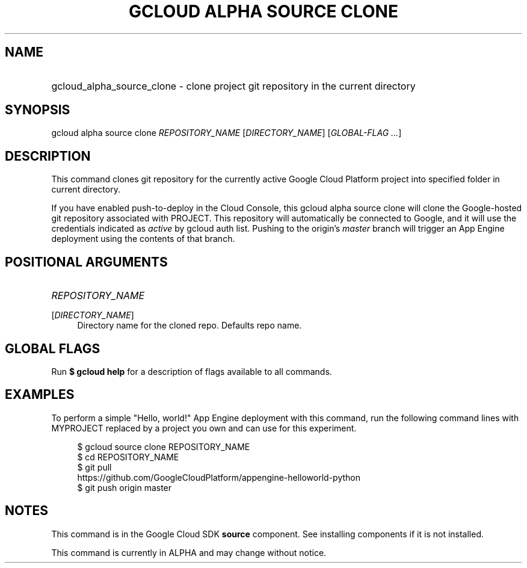 .TH "GCLOUD ALPHA SOURCE CLONE" "1" "" "" ""
.ie \n(.g .ds Aq \(aq
.el       .ds Aq '
.nh
.ad l
.SH "NAME"
.HP
gcloud_alpha_source_clone \- clone project git repository in the current directory
.SH "SYNOPSIS"
.sp
gcloud alpha source clone \fIREPOSITORY_NAME\fR [\fIDIRECTORY_NAME\fR] [\fIGLOBAL\-FLAG \&...\fR]
.SH "DESCRIPTION"
.sp
This command clones git repository for the currently active Google Cloud Platform project into specified folder in current directory\&.
.sp
If you have enabled push\-to\-deploy in the Cloud Console, this gcloud alpha source clone will clone the Google\-hosted git repository associated with PROJECT\&. This repository will automatically be connected to Google, and it will use the credentials indicated as \fIactive\fR by gcloud auth list\&. Pushing to the origin\(cqs \fImaster\fR branch will trigger an App Engine deployment using the contents of that branch\&.
.SH "POSITIONAL ARGUMENTS"
.HP
\fIREPOSITORY_NAME\fR
.RE
.PP
[\fIDIRECTORY_NAME\fR]
.RS 4
Directory name for the cloned repo\&. Defaults repo name\&.
.RE
.SH "GLOBAL FLAGS"
.sp
Run \fB$ \fR\fBgcloud\fR\fB help\fR for a description of flags available to all commands\&.
.SH "EXAMPLES"
.sp
To perform a simple "Hello, world!" App Engine deployment with this command, run the following command lines with MYPROJECT replaced by a project you own and can use for this experiment\&.
.sp
.if n \{\
.RS 4
.\}
.nf
$ gcloud source clone REPOSITORY_NAME
$ cd REPOSITORY_NAME
$ git pull
  https://github\&.com/GoogleCloudPlatform/appengine\-helloworld\-python
$ git push origin master
.fi
.if n \{\
.RE
.\}
.SH "NOTES"
.sp
This command is in the Google Cloud SDK \fBsource\fR component\&. See installing components if it is not installed\&.
.sp
This command is currently in ALPHA and may change without notice\&.
